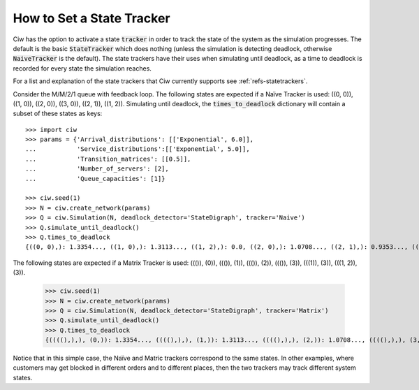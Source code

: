 .. _state-trackers:

==========================
How to Set a State Tracker
==========================

Ciw has the option to activate a state :code:`tracker` in order to track the state of the system as the simulation progresses. The default is the basic :code:`StateTracker` which does nothing (unless the simulation is detecting deadlock, otherwise :code:`NaiveTracker` is the default). The state trackers have their uses when simulating until deadlock, as a time to deadlock is recorded for every state the simulation reaches.

For a list and explanation of the state trackers that Ciw currently supports see :ref:`refs-statetrackers`.

Consider the M/M/2/1 queue with feedback loop. The following states are expected if a Naïve Tracker is used: ((0, 0)), ((1, 0)), ((2, 0)), ((3, 0)), ((2, 1)), ((1, 2)). Simulating until deadlock, the :code:`times_to_deadlock` dictionary will contain a subset of these states as keys::

    >>> import ciw
    >>> params = {'Arrival_distributions': [['Exponential', 6.0]],
    ...           'Service_distributions':[['Exponential', 5.0]],
    ...           'Transition_matrices': [[0.5]],
    ...           'Number_of_servers': [2],
    ...           'Queue_capacities': [1]}

    >>> ciw.seed(1)
    >>> N = ciw.create_network(params)
    >>> Q = ciw.Simulation(N, deadlock_detector='StateDigraph', tracker='Naive')
    >>> Q.simulate_until_deadlock()
    >>> Q.times_to_deadlock
    {((0, 0),): 1.3354..., ((1, 0),): 1.3113..., ((1, 2),): 0.0, ((2, 0),): 1.0708..., ((2, 1),): 0.9353..., ((3, 0),): 0.9568...}

The following states are expected if a Matrix Tracker is used: ((()), (0)), ((()), (1)), ((()), (2)), ((()), (3)), (((1)), (3)), (((1, 2)), (3)).

    >>> ciw.seed(1)
    >>> N = ciw.create_network(params)
    >>> Q = ciw.Simulation(N, deadlock_detector='StateDigraph', tracker='Matrix')
    >>> Q.simulate_until_deadlock()
    >>> Q.times_to_deadlock
    {((((),),), (0,)): 1.3354..., ((((),),), (1,)): 1.3113..., ((((),),), (2,)): 1.0708..., ((((),),), (3,)): 0.9568..., ((((1,),),), (3,)): 0.9353..., ((((1, 2),),), (3,)): 0.0}

Notice that in this simple case, the Naïve and Matric trackers correspond to the same states. In other examples, where customers may get blocked in different orders and to different places, then the two trackers may track different system states.